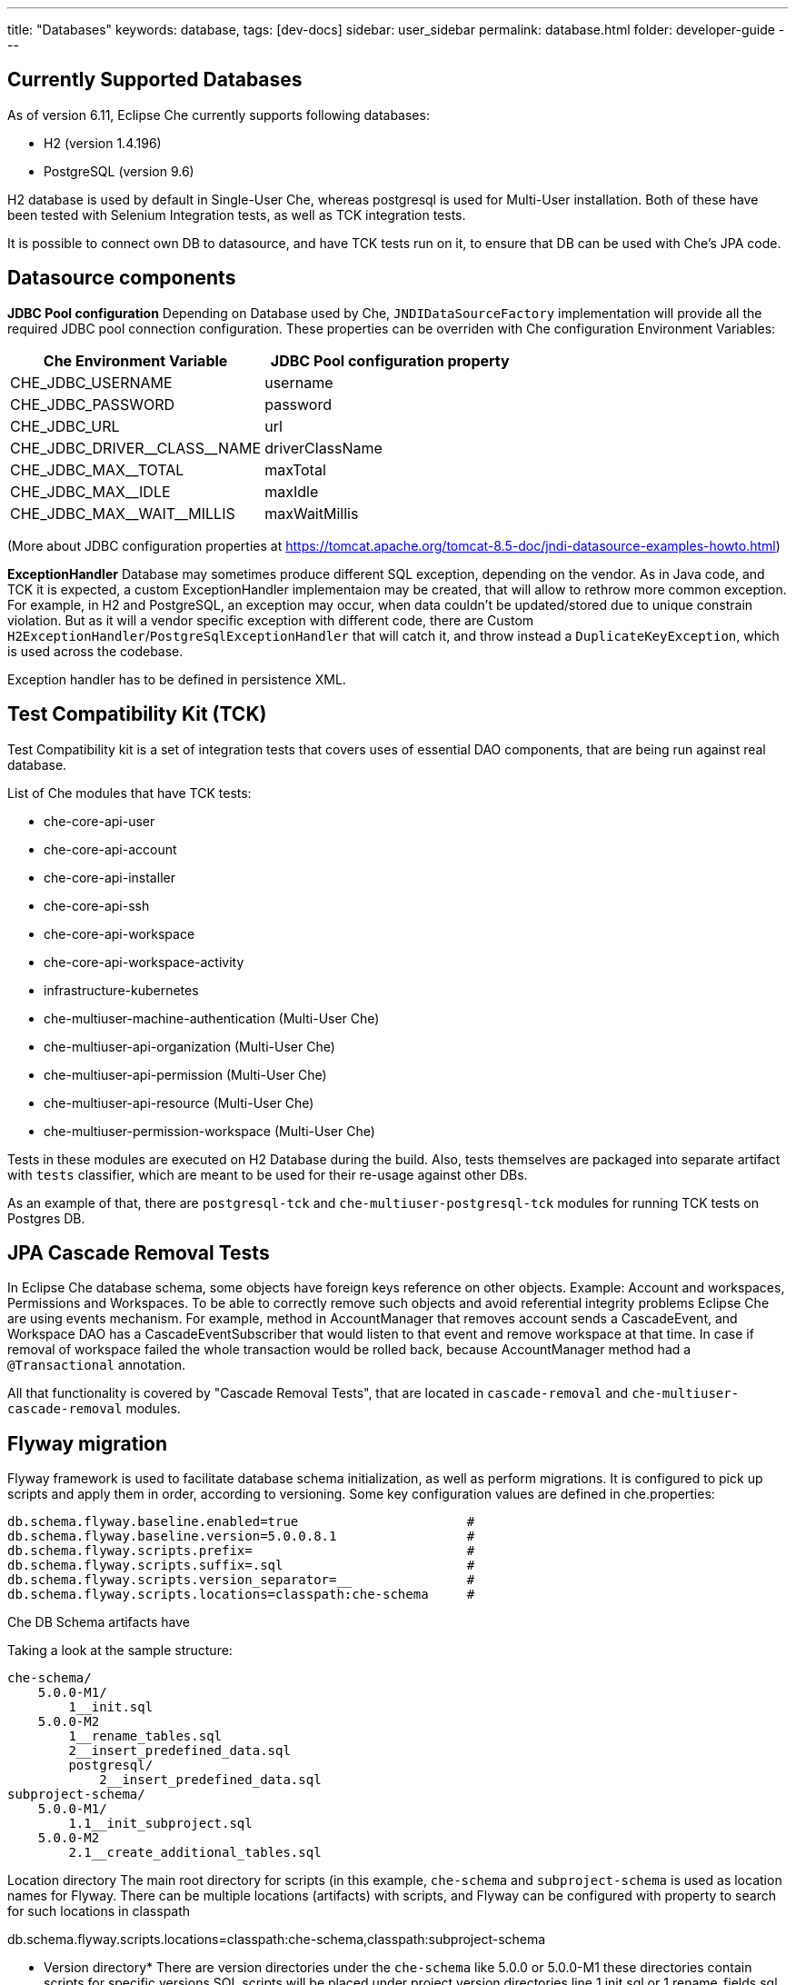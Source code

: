 ---
title: "Databases"
keywords: database,
tags: [dev-docs]
sidebar: user_sidebar
permalink: database.html
folder: developer-guide
---
[id="currently-supported-dbs"]
== Currently Supported Databases
As of version 6.11, Eclipse Che currently supports following databases:

* H2 (version 1.4.196)
* PostgreSQL (version 9.6)

H2 database is used by default in Single-User Che, whereas postgresql is used for Multi-User installation.
Both of these have been tested with Selenium Integration tests, as well as TCK integration tests.

It is possible to connect own DB to datasource, and have TCK tests run on it, to ensure that DB can be used with Che's JPA code.

[id="datasource-components"]
== Datasource components
*JDBC Pool configuration*
Depending on Database used by Che, `JNDIDataSourceFactory` implementation will provide all the required JDBC pool connection configuration.
These properties can be overriden with Che configuration Environment Variables:

[width="100%",options="header",]
|===
|Che Environment Variable |JDBC Pool configuration property
|CHE_JDBC_USERNAME |username
|CHE_JDBC_PASSWORD	|password
|CHE_JDBC_URL	|url
|CHE_JDBC_DRIVER\__CLASS__NAME	|driverClassName
|CHE_JDBC_MAX__TOTAL	|maxTotal
|CHE_JDBC_MAX__IDLE	|maxIdle
|CHE_JDBC_MAX\__WAIT__MILLIS| maxWaitMillis
|===

(More about JDBC configuration properties at https://tomcat.apache.org/tomcat-8.5-doc/jndi-datasource-examples-howto.html)

*ExceptionHandler*
Database may sometimes produce different SQL exception, depending on the vendor.
As in Java code, and TCK it is expected, a custom ExceptionHandler implementaion may be created, that will allow to rethrow more common exception.
For example, in H2 and PostgreSQL, an exception may occur, when data couldn't be updated/stored due to unique constrain violation.
But as it will a vendor specific exception with different code, there are Custom `H2ExceptionHandler`/`PostgreSqlExceptionHandler` that will catch it, and throw instead a `DuplicateKeyException`, which is used across the codebase.

Exception handler has to be defined in persistence XML.

[id="test-compatibility-kit"]
== Test Compatibility Kit (TCK)
Test Compatibility kit is a set of integration tests that covers uses of essential DAO components, that are being run against real database.

List of Che modules that have TCK tests:

* che-core-api-user
* che-core-api-account
* che-core-api-installer
* che-core-api-ssh
* che-core-api-workspace
* che-core-api-workspace-activity
* infrastructure-kubernetes
* che-multiuser-machine-authentication (Multi-User Che)
* che-multiuser-api-organization (Multi-User Che)
* che-multiuser-api-permission (Multi-User Che)
* che-multiuser-api-resource (Multi-User Che)
* che-multiuser-permission-workspace (Multi-User Che)

Tests in these modules are executed on H2 Database during the build.
Also, tests themselves are packaged into separate artifact with `tests` classifier, which are meant to be used for their re-usage against other DBs.

As an example of that, there are `postgresql-tck` and `che-multiuser-postgresql-tck` modules for running TCK tests on Postgres DB.

[id="cascade-removal-tests"]
== JPA Cascade Removal Tests

In Eclipse Che database schema, some objects have foreign keys reference on other objects.
Example: Account and workspaces, Permissions and Workspaces. To be able to correctly
remove such objects and avoid referential integrity problems Eclipse Che are using events mechanism.
For example, method in AccountManager that removes account sends a CascadeEvent, and Workspace DAO has a CascadeEventSubscriber that would listen to that event
and remove workspace at that time. In case if removal of workspace failed the whole transaction would be rolled back, because AccountManager method had a `@Transactional` annotation.

All that functionality is covered by "Cascade Removal Tests", that are located in `cascade-removal` and `che-multiuser-cascade-removal` modules.

[id="flyway-migration"]
== Flyway migration

Flyway framework is used to facilitate database schema initialization, as well as perform migrations.
It is configured to pick up scripts and apply them in order, according to versioning.
Some key configuration values are defined in che.properties:


----
db.schema.flyway.baseline.enabled=true                      #
db.schema.flyway.baseline.version=5.0.0.8.1                 #
db.schema.flyway.scripts.prefix=                            #
db.schema.flyway.scripts.suffix=.sql                        #
db.schema.flyway.scripts.version_separator=__               #
db.schema.flyway.scripts.locations=classpath:che-schema     #
----

Che DB Schema artifacts have

Taking a look at the sample structure:

----
che-schema/
    5.0.0-M1/
        1__init.sql
    5.0.0-M2
        1__rename_tables.sql
        2__insert_predefined_data.sql
        postgresql/
            2__insert_predefined_data.sql
subproject-schema/
    5.0.0-M1/
        1.1__init_subproject.sql
    5.0.0-M2
        2.1__create_additional_tables.sql
----

Location directory
The main root directory for scripts (in this example, `che-schema` and `subproject-schema` is used as location names for Flyway.
There can be multiple locations (artifacts) with scripts, and Flyway can be configured with property to search for such locations in classpath

db.schema.flyway.scripts.locations=classpath:che-schema,classpath:subproject-schema


* Version directory*
There are version directories under the `che-schema` like 5.0.0 or 5.0.0-M1 these directories contain
scripts for specific versions
SQL scripts will be placed under project version directories line 1.init.sql or 1.rename_fields.sql
The naming of scripts is pretty simple: the first digit in the name is a script version in a project versions (it's `1` in `1__init.sql`)
then description of changes (if necessary) init in 1__init.sql and then the file extension .sql in 1__init.sql

*Vendor specific script*

There is a directory in 5.0.0-M2 called `postresql` if current database provider is posgresql then
the script from 5.0.0-M1/posgresql/2.add_workspace_constraint.sql will be used instead of 5.0.0-M1/2.add_workspace_constraint.sql, so basically if the same script name is provided in provider-specific directory then this script will be used instead

So, the order of applying scripts be as following
[width="100%",options="header",]
|===
|db version |script name	|location	|picked vendor specific
|5.0.0.1.1 |1__init.sql	|che-schema	|no
|5.0.0.1.1.1	|1.1__init_subproject.sql	|subproject-schema	|no
|5.0.0.2.1	|1__rename_tables.sql	|che-schema	|no
|5.0.0.2.2	|2__insert_predefined_data.sql	|che-schema	|yes
|5.0.0.2.2.1	|2.1__create_new_tables.sql	|subproject-schema	|no
|===

[id="pg-trgm"]
== pg_trgm
Postgres Trigram extension is used for more optimised search of similar string https://www.postgresql.org/docs/9.6/static/pgtrgm.html

in Che it is used for a faster search for similar email and names, and enabled with a vendor specific migration script:
```
CREATE EXTENSION IF NOT EXISTS pg_trgm;
CREATE INDEX index_user_lower_email ON usr USING GIN (LOWER(email) gin_trgm_ops);
CREATE INDEX index_user_lower_name ON usr USING GIN (LOWER(name) gin_trgm_ops);
```

[id="contributor-guidelines"]
== Contributor guidelines
*Creating a module to run TCK on a custom DB*

In order to run TCK for a custom database, a maven module should be created with following components:

- configured `docker-maven-plugin` to run an image with database;
- a Guice module that extends `TckModule` which will be responsible for establishing connection with DataSource, binding all required implementations of JPA entities and repositories;
- a file in src/test/resources/META-INF/services named `org.eclipse.che.commons.test.tck.TckModule`. In it, there must be defined a name of the mentioned TckModule implementaion;
- include all dependency artifacts with TCK tests (see list of Che modules above);
- include artifact with DB Driver;
- include artifact with Che SQL schema. Note, that your database may not be fully compatible with existing Che SQL schema, so you might gonna have to create a separate maven module to add additional vendor specific scripts ( See "Flyway Migration" for the information on how to add such scripts);
- add persistence.xml file or use PersistTestModuleBuilder helper class to create one programmatically in `TckModule` implementation;

Note, that to contribute the module to Eclipse repository, one must create an Eclipse CQ for Database, its drivers and other possible dependencies.
As these artifacts are used only for building and testing purposes, the type of CQ will be "works with". See https://www.eclipse.org/projects/handbook/#ip-third-party-workswith